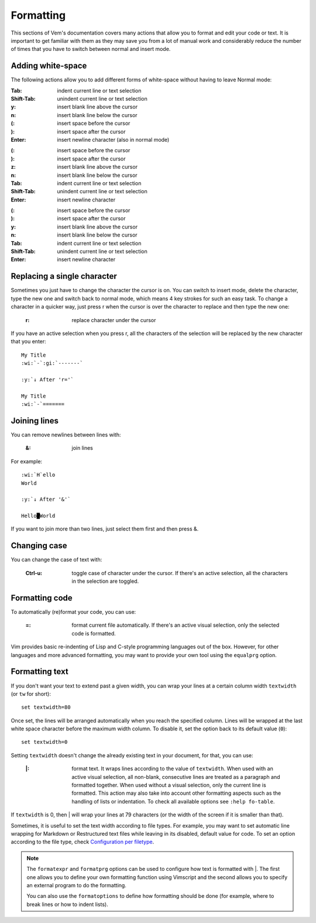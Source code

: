 
.. role:: key
.. default-role:: key

Formatting
==========

This sections of Vem's documentation covers many actions that allow you to
format and edit your code or text. It is important to get familiar with them as
they may save you from a lot of manual work and considerably reduce the number
of times that you have to switch between normal and insert mode.

Adding white-space
------------------

The following actions allow you to add different forms of white-space without
having to leave Normal mode:

.. container:: tabs key-summary

    .. container:: tab qwerty 

        :`Tab`: indent current line or text selection
        :`Shift-Tab`: unindent current line or text selection

        :`y`: insert blank line above the cursor
        :`n`: insert blank line below the cursor

        :`(`: insert space before the cursor
        :`)`: insert space after the cursor

        :`Enter`: insert newline character (also in normal mode)


    .. container:: tab qwertz

        :`(`: insert space before the cursor
        :`)`: insert space after the cursor

        :`z`: insert blank line above the cursor
        :`n`: insert blank line below the cursor

        :`Tab`: indent current line or text selection
        :`Shift-Tab`: unindent current line or text selection

        :`Enter`: insert newline character

    .. container:: tab azerty

        :`(`: insert space before the cursor
        :`)`: insert space after the cursor

        :`y`: insert blank line above the cursor
        :`n`: insert blank line below the cursor

        :`Tab`: indent current line or text selection
        :`Shift-Tab`: unindent current line or text selection

        :`Enter`: insert newline character


Replacing a single character
----------------------------

Sometimes you just have to change the character the cursor is on. You can switch
to insert mode, delete the character, type the new one and switch back to normal
mode, which means 4 key strokes for such an easy task. To change a character in
a quicker way, just press `r` when the cursor is over the character to replace
and then type the new one:

    :`r`: replace character under the cursor

If you have an active selection when you press `r`, all the characters of the
selection will be replaced by the new character that you enter:

.. parsed-literal::
    :class: terminal

    My Title
    :wi:`-`\ :gi:`-------`

    :y:`↓ After 'r='`

    My Title
    :wi:`-`\ =======


Joining lines
-------------

You can remove newlines between lines with:

    :`&`: join lines

For example:

.. parsed-literal::
    :class: terminal

    :wi:`H`\ ello
    World

    :y:`↓ After '&'`

    Hello█World

If you want to join more than two lines, just select them first and then press
`&`.


Changing case
-------------

You can change the case of text with:

    :`Ctrl-u`: toggle case of character under the cursor. If there's an active
               selection, all the characters in the selection are toggled.

Formatting code
---------------

To automatically (re)format your code, you can use:

    :`=`: format current file automatically. If there's an active visual
          selection, only the selected code is formatted.

Vim provides basic re-indenting of Lisp and C-style programming languages out of
the box. However, for other languages and more advanced formatting, you may want
to provide your own tool using the ``equalprg`` option.

Formatting text
---------------

If you don't want your text to extend past a given width, you can wrap your
lines at a certain column width ``textwidth`` (or ``tw`` for short)::

    set textwidth=80

Once set, the lines will be arranged automatically when you reach the specified
column. Lines will be wrapped at the last white space character before the
maximum width column. To disable it, set the option back to its default value
(``0``)::

    set textwidth=0

Setting ``textwidth`` doesn't change the already existing text in your document,
for that, you can use:

    :`|`: format text. It wraps lines according to the value of ``textwidth``.
          When used with an active visual selection, all non-blank, consecutive
          lines are treated as a paragraph and formatted together. When used
          without a visual selection, only the current line is formatted. This
          action may also take into account other formatting aspects such as the
          handling of lists or indentation. To check all available options see
          ``:help fo-table``.

If ``textwidth`` is 0, then `|` will wrap your lines at 79 characters (or the
width of the screen if it is smaller than that).

Sometimes, it is useful to set the text width according to file types. For
example, you may want to set automatic line wrapping for Markdown or
Restructured text files while leaving in its disabled, default value for code.
To set an option according to the file type, check `Configuration per filetype
</config/configuration-per-filetype.html>`_.

.. Note:: The ``formatexpr`` and ``formatprg`` options can be used to configure
   how text is formatted with `|`. The first one allows you to define your own
   formatting function using Vimscript and the second allows you to specify an
   external program to do the formatting.

   You can also use the ``formatoptions`` to define how formatting should be
   done (for example, where to break lines or how to indent lists).

